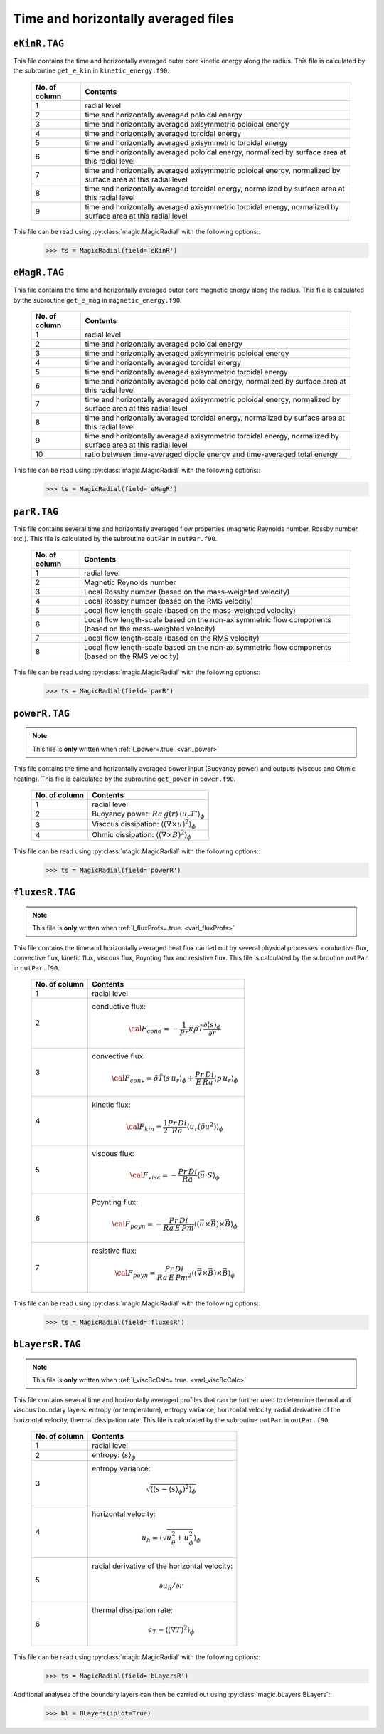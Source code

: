 Time and horizontally averaged files
====================================

.. _secEkinRFile:

``eKinR.TAG``
-------------

This file contains the time and horizontally averaged outer core kinetic energy along the radius. This file is calculated by the subroutine ``get_e_kin`` in ``kinetic_energy.f90``.

   +---------------+----------------------------------------------------------------+
   | No. of column | Contents                                                       |
   +===============+================================================================+
   | 1             | radial level                                                   |
   +---------------+----------------------------------------------------------------+
   | 2             | time and horizontally averaged poloidal energy                 |
   +---------------+----------------------------------------------------------------+
   | 3             | time and horizontally averaged axisymmetric poloidal energy    |
   +---------------+----------------------------------------------------------------+
   | 4             | time and horizontally averaged toroidal energy                 |
   +---------------+----------------------------------------------------------------+
   | 5             | time and horizontally averaged axisymmetric toroidal energy    |
   +---------------+----------------------------------------------------------------+
   | 6             | time and horizontally averaged poloidal energy,                |
   |               | normalized by surface area at this radial level                |
   +---------------+----------------------------------------------------------------+
   | 7             | time and horizontally averaged axisymmetric poloidal energy,   |
   |               | normalized by surface area at this radial level                |
   +---------------+----------------------------------------------------------------+
   | 8             | time and horizontally averaged toroidal energy,                |
   |               | normalized by surface area at this radial level                |
   +---------------+----------------------------------------------------------------+
   | 9             | time and horizontally averaged axisymmetric toroidal energy,   |
   |               | normalized by surface area at this radial level                |
   +---------------+----------------------------------------------------------------+


This file can be read using :py:class:`magic.MagicRadial` with the following options::
   >>> ts = MagicRadial(field='eKinR')

.. _secEmagRfile:

``eMagR.TAG``
-------------

This file contains the time and horizontally averaged outer core magnetic energy along the radius. This file is calculated by the subroutine ``get_e_mag`` in ``magnetic_energy.f90``.

   +---------------+----------------------------------------------------------------+
   | No. of column | Contents                                                       |
   +===============+================================================================+
   | 1             | radial level                                                   |
   +---------------+----------------------------------------------------------------+
   | 2             | time and horizontally averaged poloidal energy                 |
   +---------------+----------------------------------------------------------------+
   | 3             | time and horizontally averaged axisymmetric poloidal energy    |
   +---------------+----------------------------------------------------------------+
   | 4             | time and horizontally averaged toroidal energy                 |
   +---------------+----------------------------------------------------------------+
   | 5             | time and horizontally averaged axisymmetric toroidal energy    |
   +---------------+----------------------------------------------------------------+
   | 6             | time and horizontally averaged poloidal energy,                |
   |               | normalized by surface area at this radial level                |
   +---------------+----------------------------------------------------------------+
   | 7             | time and horizontally averaged axisymmetric poloidal energy,   |
   |               | normalized by surface area at this radial level                |
   +---------------+----------------------------------------------------------------+
   | 8             | time and horizontally averaged toroidal energy,                |
   |               | normalized by surface area at this radial level                |
   +---------------+----------------------------------------------------------------+
   | 9             | time and horizontally averaged axisymmetric toroidal energy,   |
   |               | normalized by surface area at this radial level                |
   +---------------+----------------------------------------------------------------+
   | 10            | ratio between time-averaged dipole energy and                  |
   |               | time-averaged total energy                                     |
   +---------------+----------------------------------------------------------------+


This file can be read using :py:class:`magic.MagicRadial` with the following options::
   >>> ts = MagicRadial(field='eMagR')

.. _secParRfile:

``parR.TAG``
------------

This file contains several time and horizontally averaged flow properties (magnetic Reynolds number, Rossby number, etc.). This file is calculated by the subroutine ``outPar`` in ``outPar.f90``.

   +---------------+----------------------------------------------------------------+
   | No. of column | Contents                                                       |
   +===============+================================================================+
   | 1             | radial level                                                   |
   +---------------+----------------------------------------------------------------+
   | 2             | Magnetic Reynolds number                                       |
   +---------------+----------------------------------------------------------------+
   | 3             | Local Rossby number (based on the mass-weighted velocity)      |
   +---------------+----------------------------------------------------------------+
   | 4             | Local Rossby number (based on the RMS velocity)                |
   +---------------+----------------------------------------------------------------+
   | 5             | Local flow length-scale (based on the mass-weighted velocity)  |
   +---------------+----------------------------------------------------------------+
   | 6             | Local flow length-scale based on the non-axisymmetric flow     |
   |               | components (based on the mass-weighted velocity)               |
   +---------------+----------------------------------------------------------------+
   | 7             | Local flow length-scale (based on the RMS velocity)            |
   +---------------+----------------------------------------------------------------+
   | 8             | Local flow length-scale based on the non-axisymmetric flow     |
   |               | components (based on the RMS velocity)                         |
   +---------------+----------------------------------------------------------------+

This file can be read using :py:class:`magic.MagicRadial` with the following options::
   >>> ts = MagicRadial(field='parR')


.. _secPowerRfile:

``powerR.TAG``
--------------

.. note:: This file is **only** written when :ref:`l_power=.true. <varl_power>`

This file contains the time and horizontally averaged power input (Buoyancy power) and outputs (viscous and Ohmic heating). This file is calculated by the subroutine ``get_power`` in ``power.f90``.

   +---------------+--------------------------------------------------------------------+
   | No. of column | Contents                                                           |
   +===============+====================================================================+
   | 1             | radial level                                                       |
   +---------------+--------------------------------------------------------------------+
   | 2             | Buoyancy power: :math:`Ra\,g(r)\,\langle u_r T'\rangle_\phi`       |
   +---------------+--------------------------------------------------------------------+
   | 3             | Viscous dissipation: :math:`\langle(\nabla \times u)^2\rangle_\phi`|
   +---------------+--------------------------------------------------------------------+
   | 4             | Ohmic dissipation: :math:`\langle(\nabla \times B)^2\rangle_\phi`  |
   +---------------+--------------------------------------------------------------------+

This file can be read using :py:class:`magic.MagicRadial` with the following options::
   >>> ts = MagicRadial(field='powerR')

.. _secFluxesRfile:

``fluxesR.TAG``
---------------

.. note:: This file is **only** written when :ref:`l_fluxProfs=.true. <varl_fluxProfs>`

This file contains the time and horizontally averaged heat flux carried out by several physical processes: conductive flux, convective flux, kinetic flux, viscous flux, Poynting flux and resistive flux. This file is calculated by the subroutine ``outPar`` in ``outPar.f90``.


   +---------------+-----------------------------------------------------------------+
   | No. of column | Contents                                                        |
   +===============+=================================================================+
   | 1             | radial level                                                    |
   +---------------+-----------------------------------------------------------------+
   | 2             | conductive flux:                                                |
   |               |    .. math:: {\cal F}_{cond} = -\frac{1}{Pr}\kappa\tilde{\rho}  |
   |               |              \tilde{T}\frac{\partial \langle s \rangle_\phi}    |
   |               |              {\partial r}                                       |
   +---------------+-----------------------------------------------------------------+
   | 3             | convective flux:                                                |
   |               |    .. math:: {\cal F}_{conv}= \tilde{\rho}\tilde{T} \langle     |
   |               |              s\,u_r \rangle_\phi+\frac{Pr\,Di}{E\,Ra}\langle    |
   |               |              p\,u_r \rangle_\phi                                |
   +---------------+-----------------------------------------------------------------+
   | 4             | kinetic flux:                                                   |
   |               |    .. math:: {\cal F}_{kin}= \frac{1}{2}\frac{Pr\,Di}{Ra}       |
   |               |              \langle u_r (\tilde{\rho}u^2) \rangle_\phi         | 
   +---------------+-----------------------------------------------------------------+
   | 5             | viscous flux:                                                   |
   |               |    .. math:: {\cal F}_{visc}= -\frac{Pr\,Di}{Ra}                |
   |               |              \langle \vec{u}\cdot S \rangle_\phi                | 
   +---------------+-----------------------------------------------------------------+
   | 6             | Poynting flux:                                                  |
   |               |    .. math:: {\cal F}_{poyn}= -\frac{Pr\,Di}{Ra\,E\,Pm}         |
   |               |              \langle (\vec{u}\times\vec{B})\times\vec{B}        |
   |               |              \rangle_\phi                                       | 
   +---------------+-----------------------------------------------------------------+
   | 7             | resistive flux:                                                 |
   |               |    .. math:: {\cal F}_{poyn}= \frac{Pr\,Di}{Ra\,E\,Pm^2}        |
   |               |              \langle (\vec{\nabla}\times\vec{B})\times\vec{B}   |
   |               |              \rangle_\phi                                       | 
   +---------------+-----------------------------------------------------------------+

This file can be read using :py:class:`magic.MagicRadial` with the following options::
   >>> ts = MagicRadial(field='fluxesR')

.. _secBLayersRfile:

``bLayersR.TAG``
----------------

.. note:: This file is **only** written when :ref:`l_viscBcCalc=.true. <varl_viscBcCalc>`

This file contains several time and horizontally averaged profiles that can be further used to determine thermal and viscous boundary layers: entropy (or temperature), entropy variance, horizontal velocity, radial derivative of the horizontal velocity, thermal dissipation rate. This file is calculated by the subroutine ``outPar`` in ``outPar.f90``.

   +---------------+-----------------------------------------------------------------+
   | No. of column | Contents                                                        |
   +===============+=================================================================+
   | 1             | radial level                                                    |
   +---------------+-----------------------------------------------------------------+
   | 2             | entropy: :math:`\langle s \rangle_\phi`                         |
   +---------------+-----------------------------------------------------------------+
   | 3             | entropy variance:                                               |
   |               |    .. math:: \sqrt{\left\langle (s-\langle s\rangle_\phi)^2     |
   |               |              \right\rangle_\phi}                                |
   +---------------+-----------------------------------------------------------------+
   | 4             | horizontal velocity:                                            |
   |               |    .. math:: u_h=\left\langle\sqrt{u_\theta^2+u_\phi^2}         |
   |               |              \right\rangle_\phi                                 |
   +---------------+-----------------------------------------------------------------+
   | 5             | radial derivative of the horizontal velocity:                   |
   |               |    .. math:: \partial u_h/\partial r                            |
   +---------------+-----------------------------------------------------------------+
   | 6             | thermal dissipation rate:                                       |
   |               |    .. math:: \epsilon_T=\langle (\nabla T)^2 \rangle_\phi       |
   +---------------+-----------------------------------------------------------------+

This file can be read using :py:class:`magic.MagicRadial` with the following options::
   >>> ts = MagicRadial(field='bLayersR')

Additional analyses of the boundary layers can then be carried out using :py:class:`magic.bLayers.BLayers`::
   >>> bl = BLayers(iplot=True)
